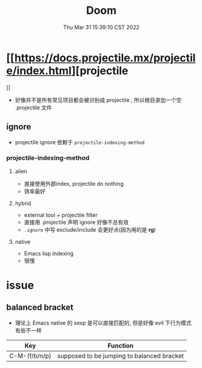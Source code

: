 #+TITLE: Doom
#+date: Thu Mar 31 15:39:10 CST 2022
#+categories[]: Emacs
#+tags[]: Emacs
#+summary: Doom-Emacs

* [[https://docs.projectile.mx/projectile/index.html][projectile
]]
+ 好像并不是所有常见项目都会被识别成 projectile , 所以根目录加一个空 .projectile 文件

** ignore
+ projectile ignore 依赖于 =projectile-indexing-method=

*** projectile-indexing-method

**** alien
+ 直接使用外部index, projectile do nothing
+ 效率最好
**** hybrid
+ external tool + projectile filter
+ 直接用 .projectile 声明 ignore 好像不总有效
+ =.ignore= 中写 exclude/include 会更好点(因为用的是 *rg*)
**** native
+ Emacs lisp indexing
+ 很慢

* issue

** balanced bracket
+ 理论上 Emacs native 的 sexp 是可以直接匹配的, 但是好像 evil 下行为模式有些不一样

| Key           | Function                                   |
|---------------+--------------------------------------------|
| C-M-(f/b/n/p) | supposed to be jumping to balanced bracket |
